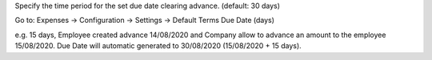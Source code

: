 Specify the time period for the set due date clearing advance. (default: 30 days)

Go to: Expenses -> Configuration -> Settings -> Default Terms Due Date (days)

e.g. 15 days, Employee created advance 14/08/2020 and
Company allow to advance an amount to the employee 15/08/2020.
Due Date will automatic generated to 30/08/2020 (15/08/2020 + 15 days).

